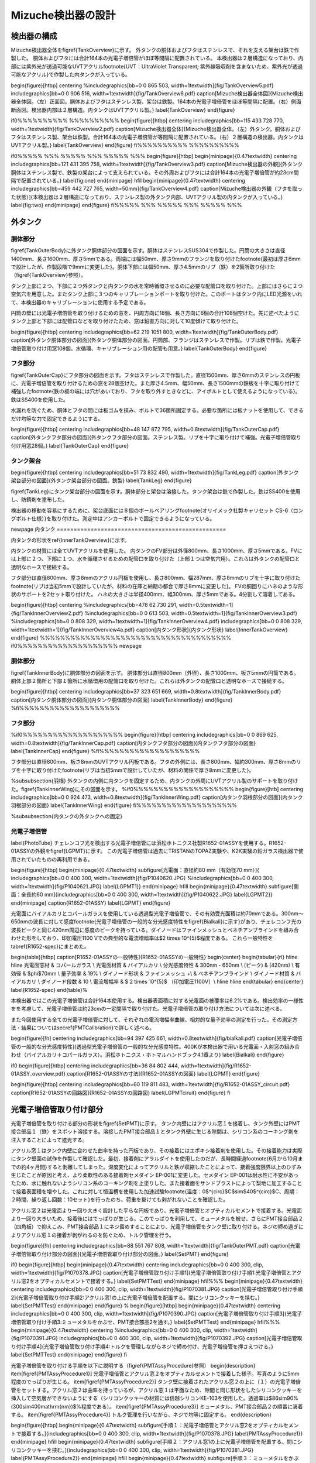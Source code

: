 ==================================================
Mizuche検出器の設計
==================================================

検出器の構成
==================================================

Mizuche検出器全体を\figref{TankOverview}に示す。
外タンクの胴体およびフタはステンレスで、それを支える架台は鉄で作製した。
胴体およびフタには合計164本の光電子増倍管がほぼ等間隔に配置されている。
本検出器は２層構造になっており、内部には紫外光が透過可能なUVTアクリル\footnote{UVT：UltraViolet Transparent; 紫外線吸収剤を含まないため、紫外光が透過可能なアクリル}で作製した内タンクが入っている。


\begin{figure}[htbp]
\centering
%\includegraphics[bb=0 0 865 503, width=1\textwidth]{fig/TankOverview5.pdf}
\includegraphics[bb=0 0 906 516, width=1\textwidth]{fig/TankOverview6.pdf}
\caption[Mizuche検出器全体図]{Mizuche検出器全体図。（左）正面図。胴体およびフタはステンレス製、架台は鉄製。164本の光電子増倍管をほぼ等間隔に配置。（右）側面断面図。検出器内部は２層構造。内タンクはUVTアクリル製。}
\label{TankOverview}
\end{figure}

\if0%%%%%%%%%% %%%%%%%%%%
\begin{figure}[htbp]
\centering
\includegraphics[bb=115 433 728 770, width=1\textwidth]{fig/TankOverview2.pdf}
\caption[Mizuche検出器全体]{Mizuche検出器全体。（左）外タンク。胴体およびフタはステンレス製、架台は鉄製。合計164本の光電子増倍管が等間隔に配置されている。（右）２層構造の検出器。内タンクはUVTアクリル製。}
\label{TankOverview}
\end{figure}
\fi%%%%%%%%%% %%%%%%%%%%


\if0%%%%% %%% %%%%% %%% %%%%% %%%
\begin{figure}[htbp]
\begin{minipage}{0.47\textwidth}
\centering
\includegraphics[bb=121 431 395 758, width=1\textwidth]{fig/TankOverview3.pdf}
\caption[Mizuche検出器の外観]{外タンク胴体はステンレス製で、鉄製の架台によって支えられている。その外周およびフタには合計164本の光電子増倍管が約23cm間隔で配置されている。}
\label{fig:one}
\end{minipage}
\hfil
\begin{minipage}{0.47\textwidth}
\centering
\includegraphics[bb=459 442 727 765, width=50mm]{fig/TankOverview4.pdf}
\caption[Mizuche検出器の外観（フタを取った状態）]{本検出器は２層構造になっており、ステンレス製の外タンク内部、UVTアクリル製の内タンクが入っている。}
\label{fig:two}
\end{minipage}
\end{figure}
\fi%%%%% %%% %%%%% %%% %%%%% %%%

外タンク
==================================================



胴体部分
--------------------------------------------------

\figref{TankOuterBody}に外タンク胴体部分の図面を示す。胴体はステンレスSUS304で作製した。円筒の大きさは直径1400mm、長さ1600mm、厚さ5mmである。両端には幅50mm、厚さ9mmのフランジを取り付けた\footnote{最初は厚さ6mmで設計したが、作製段階で9mmに変更した}。胴体下部には幅50mm、厚さ4.5mmのリブ（鉄）を2箇所取り付けた（\figref{TankOverview}参照）。

タンク上部に２つ、下部に２つ外タンクと内タンクの水を常時循環させるのに必要な配管口を取り付けた。上部にはさらに２つ空気穴を用意した。またタンク上部に３つのキャリブレーションポートを取り付けた。このポートはタンク内にLED光源をいれて、本検出器のキャリブレーションに使用する予定である。

円筒の壁には光電子増倍管を取り付けるための窓を、円周方向に18個、長さ方向に6個の合計108個空けた。先に述べたようにタンク上部と下部には配管口などを取り付けたため、窓は鉛直方向に対して10度傾けて取り付けた。



\begin{figure}[htbp]
\centering
\includegraphics[bb=62 219 1051 800, width=1\textwidth]{fig/TankOuterBody.pdf}
\caption[外タンク胴体部分の図面]{外タンク胴体部分の図面。円筒部、フランジはステンレスで作製。リブは鉄で作製。光電子増倍管取り付け用窓108個。水循環、キャリブレーション用の配管も用意。}
\label{TankOuterBody}
\end{figure}

フタ部分
--------------------------------------------------

\figref{TankOuterCap}にフタ部分の図面を示す。フタはステンレスで作製した。直径1500mm、厚さ6mmのステンレスの円板に、光電子増倍管を取り付けるための窓を28個空けた。また厚さ4.5mm、幅50mm、長さ1500mmの鉄板を十字に取り付けて補強した\footnote{鉄の板の端には穴があいており、フタを取り外すときなどに、アイボルトとして使えるようになっている}。鉄はSS400を使用した。

水漏れを防ぐため、胴体とフタの間には板ゴムを挟み、ボルトで36箇所固定する。必要な箇所には板ナットを使用して、できるだけ均等な力で固定できるようにする。

\begin{figure}[htbp]
\centering
\includegraphics[bb=48 147 872 795, width=0.8\textwidth]{fig/TankOuterCap.pdf}
\caption[外タンクフタ部分の図面]{外タンクフタ部分の図面。ステンレス製。リブを十字に取り付けて補強。光電子増倍管取り付け用窓28個。}
\label{TankOuterCap}
\end{figure}

タンク架台
--------------------------------------------------

\begin{figure}[htbp]
\centering
\includegraphics[bb=51 73 832 490, width=1\textwidth]{fig/TankLeg.pdf}
\caption[外タンク架台部分の図面]{外タンク架台部分の図面。鉄製}
\label{TankLeg}
\end{figure}

\figref{TankLeg}にタンク架台部分の図面を示す。胴体部分と架台は溶接した。タンク架台は鉄で作製した。鉄はSS400を使用し、防錆剤を塗布した。

検出器の移動を容易にするために、架台底面には８個のボールベアリング\footnote{オリイメック社製キャリセット CS-6（ロングボルト仕様）}を取り付けた。測定中はアンカーボルトで固定できるようになっている。


\newpage
内タンク
==================================================

内タンクの形状を\ref{InnerTankOverview}に示す。

内タンクの材質には全てUVTアクリルを使用した。
内タンクのFV部分は外径800mm、長さ1000mm、厚さ5mmである。FVには上部に２つ、下部に１つ、水を循環させるための配管口を取り付けた（上部１つは空気穴用）。これらは外タンクの配管口と透明なホースで接続する。

フタ部分は直径800mm、厚さ8mmのアクリル円板を使用し、長さ800mm、幅287mm、厚さ8mmのリブを十字に取り付けた\footnote{リブは当初5mmで設計していたが、材料の在庫と納期の都合で厚さ8mmに変更した}。
FVの胴回りにハネのような形状のサポートを2セット取り付けた。
ハネの大きさは半径400mm、幅300mm、厚さ5mmである。4分割して溶着してある。

\begin{figure}[htbp]
\centering
%\includegraphics[bb=478 62 730 291, width=0.5\textwidth=1]{fig/TankInnerOverview2.pdf}
%\includegraphics[bb=0 0 613 503, width=0.5\textwidth=1]{fig/TankInnerOverview3.pdf}
%\includegraphics[bb=0 0 808 329, width=1\textwidth=1]{fig/TankInnerOverview4.pdf}
\includegraphics[bb=0 0 808 329, width=1\textwidth=1]{fig/TankInnerOverview4a.pdf}
\caption[内タンク形状]{内タンク形状}
\label{InnerTankOverview}
\end{figure}
%%%%%%%%%%%%%%%%%%%%%%%%%%%%%%%%%%%%%%
\if0%%%%%%%%%%%%%%%%%%%%
\newpage

胴体部分
--------------------------------------------------

\figref{TankInnerBody}に胴体部分の図面を示す。
胴体部分は直径800mm（外径）、長さ1000mm、板さ5mmの円筒である。胴体上部２箇所と下部１箇所に水循環用の配管口を取り付けた。これらは外タンクの配管口と透明なホースで接続する。


\begin{figure}[htbp]
\centering
\includegraphics[bb=37 323 651 669, width=0.8\textwidth]{fig/TankInnerBody.pdf}
\caption[内タンク胴体部分の図面]{内タンク胴体部分の図面}
\label{TankInnerBody}
\end{figure}
%\fi%%%%%%%%%%%%%%%%%%%%


フタ部分
--------------------------------------------------

%\if0%%%%%%%%%%%%%%%%%%%%
\begin{figure}[htbp]
\centering
\includegraphics[bb=0 0 869 625, width=0.8\textwidth]{fig/TankInnerCap.pdf}
\caption[内タンクフタ部分の図面]{内タンクフタ部分の図面}
\label{TankInnerCap}
\end{figure}
%\fi%%%%%%%%%%%%%%%%%%%%

フタ部分は直径800mm、板さ8mmのUVTアクリル円板である。フタの外側には、長さ800mm、幅約300mm、厚さ8mmのリブを十字に取り付けた\footnote{リブは当初5mmで設計していたが、材料の関係で厚さ8mmに変更した}。

%\subsubsection{羽根}
外タンクの内側に内タンクを固定するため、内タンクの外周にUVTアクリル製のサポートを取り付けた。\figref{TankInnerWing}にその図面を示す。
%\if0%%%%%%%%%%%%%%%%%%%%
\begin{figure}[htb]
\centering
\includegraphics[bb=0 0 924 473, width=0.8\textwidth]{fig/TankInnerWing.pdf}
\caption[内タンク羽根部分の図面]{内タンク羽根部分の図面}
\label{TankInnerWing}
\end{figure}
\fi%%%%%%%%%%%%%%%%%%%%

%\subsubsection{内タンクの外タンクへの固定}


光電子増倍管
--------------------------------------------------

\label{PhotoTube}
チェレンコフ光を検出する光電子増倍管には浜松ホトニクス社製R1652-01ASSYを使用する。R1652-01ASSYの外観を\figref{LGPMT}に示す。
この光電子増倍管は過去にTRISTANのTOPAZ実験や、K2K実験の鉛ガラス検出器で使用されていたものの再利用である。

\begin{figure}[htbp]
\begin{minipage}{0.47\textwidth}
\subfigure[光電面：直径約80 mm（有効径70 mm）]{
\includegraphics[bb=0 0 400 300, width=1\textwidth]{fig/P1040620.JPG}
%\includegraphics[bb=0 0 400 300, width=1\textwidth]{fig/P1040621.JPG}
\label{LGPMT1}}
\end{minipage}
\hfill
\begin{minipage}{0.47\textwidth}
\subfigure[側面：全長約60 mm]{\includegraphics[bb=0 0 400 300, width=1\textwidth]{fig/P1040622.JPG}
\label{LGPMT2}}
\end{minipage}
\caption{R1652-01ASSY}
\label{LGPMT}
\end{figure}

光電面にバイアルカリとコパールガラスを使用している透過型光電子増倍管で、その有効受光面積は約70mmである。300nm〜650nmの波長に対して感度\footnote{光電子増倍管の一般的な分光感度特性を\figref{Bialkali}に示す}があり、チェレコンフ光の波長ピークと同じ420nm周辺に感度のピークを持っている。ダイノードはファインメッシュとベネチアンブラインドを組み合わせた形をしており、印加電圧1100 Vでの典型的な電流増幅率は$2 \times 10^{5}$程度である。
これら一般特性を\tabref{R1652-spec}にまとめた。

\begin{table}[htbp]
\caption[R1652-01ASSYの一般特性]{R1652-01ASSYの一般特性}
\begin{center}
\begin{tabular}{rl}
\hline \hline
光電面窓材 & コパールガラス \\
光電面材質 & バイアルカリ \\
分光感度特性 & 300nm - 650nm \\
(ピーク) & (420nm) \\
有効径 & $\phi$70mm \\
量子効率 & 19\% \\
ダイノード形状 & ファインメッシュ +\\
& ベネチアンブラインド \\
ダイノード材質 & バイアルカリ \\
ダイノード段数 & 10 \\
電流増幅率 & $ 2 \times 10^{5}$ （印加電圧1100V）\\
\hline \hline
\end{tabular}
\end{center}
\label{R1652-spec}
\end{table}%

本検出器ではこの光電子増倍管は合計164本使用する。検出器表面積に対する光電面の被覆率は6.2\%である。検出効率の一様性をを考慮して、光電子増倍管は約23cmの一定間隔で取り付けた。光電子増倍管の取り付け方法については次に述べる。

また今回使用する全ての光電子増倍管に対して、それぞれの電流増幅率曲線、相対的な量子効率の測定を行った。その測定方法・結果については\secref{PMTCalibration}で詳しく述べる。

\begin{figure}[!h]
\centering
\includegraphics[bb=94 397 425 661, width=0.8\textwidth]{fig/bialkali.pdf}
\caption[光電子増倍管の一般的な分光感度特性]{透過型光電子増倍管の一般的な分光感度特性。400Kが本検出器で用いる光電面・入射窓の組み合わせ（バイアルカリ＋コパールガラス）。浜松ホトニクス・ホトマルハンドブック4.1章より}
\label{Bialkali}
\end{figure}


\if0
\begin{figure}[htbp]
\centering
\includegraphics[bb=36 84 802 444, width=1\textwidth]{fig/R1652-01ASSY_overview.pdf}
\caption[R1652-01ASSYの寸法]{R1652-01ASSYの図面}
\label{LGPMT}
\end{figure}

\begin{figure}[htbp]
\centering
\includegraphics[bb=60 119 811 483, width=1\textwidth]{fig/R1652-01ASSY_circuit.pdf}
\caption[R1652-01ASSYの回路図]{R1652-01ASSYの回路図}
\label{LGPMTciruit}
\end{figure}
\fi


光電子増倍管取り付け部分
==================================================

光電子増倍管を取り付ける部分の形状を\figref{SetPMT}に示す。
タンク内壁にはアクリル窓１を接着し、タンク外壁にはPMT接合部品１（鉄）をスポット溶接する。溶接したPMT接合部品１とタンク外壁に生じる隙間は、シリコン系のコーキング剤を注入することによって遮光する。

アクリル窓１はタンク内壁に合わせた曲率を持った円板であり、その接着にはエポキシ接着剤を使用した。その接着能力は実際にタンク壁面の試作を作製して確認した。最初、接着剤にアラルダイトを使用したのだが、長時間経過\footnote{6月から10月までの約4ヶ月間}すると剥離してしまった。温度変化によってアクリルと鉄が収縮したことによって、接着強度限界以上のひずみ生じたことが原因と考え、より柔軟性のある接着剤セメダイン EP-001に変更した。セメダイン EP-001は耐水性に不安があったため、水に触れないようシリコン系のコーキング剤を上塗りした。また接着面をサンドブラストによって梨地に加工することで接着表面積を増やした。これに対して恒温槽を使用した加速試験\footnote{温度：0$^{\circ}$C$\sim$40$^{\circ}$C、周期：２時間、繰り返し回数：10セット}を行ったのち、荷重を掛けても剥がれないことを確認した。

アクリル窓２は光電面より一回り大きく設計した平らな円板であり、光電子増倍管とオプティカルセメントで接着する。光電面より一回り大きいため、接着後にはでっぱりが生じる。このでっぱりを利用して、ミューメタルを被せ、さらにPMT接合部品２（四角板）で抑えこみ、PMT接合部品１にネジ留めすることにより、光電子増倍管をタンク壁に取り付ける。ネジの締め過ぎによりアクリル窓１の接着が剥がれるのを防ぐため、トルク管理を行う。



\begin{figure}[!h]
\centering
\includegraphics[bb=88 551 767 808, width=1\textwidth]{fig/TankOuterPMT.pdf}
\caption[光電子増倍管取り付け部分の図面]{光電子増倍管取り付け部分の図面。}
\label{SetPMT}
\end{figure}

\if0
\begin{figure}[htbp]
\begin{minipage}{0.47\textwidth}
\centering
\includegraphics[bb=0 0 400 300, clip, width=1\textwidth]{fig/P1070378.JPG}
\caption[光電子増倍管取り付け手順1]{光電子増倍管取り付け手順1:光電子増倍管とアクリル窓2をオプティカルセメントで接着する。}
\label{SetPMTTest}
\end{minipage}
\hfil%%%
\begin{minipage}{0.47\textwidth}
\centering
\includegraphics[bb=0 0 400 300, clip, width=1\textwidth]{fig/P1070381.JPG}
\caption[光電子増倍管取り付け手順2]{光電子増倍管取り付け手順2:アクリル窓1の上に光電子増倍管を配置する。間にシリコンクッキーを挟む。}
\label{SetPMTTest}
\end{minipage}
\end{figure}
%
\begin{figure}[htbp]
\begin{minipage}{0.47\textwidth}
\centering
\includegraphics[bb=0 0 400 300, clip, width=1\textwidth]{fig/P1070390.JPG}
\caption[光電子増倍管取り付け手順3]{光電子増倍管取り付け手順3:ミューメタルをかぶせ、PMT接合部品2を通す。}
\label{SetPMTTest}
\end{minipage}
\hfil%%%
\begin{minipage}{0.47\textwidth}
\centering
%\includegraphics[bb=0 0 400 300, clip, width=1\textwidth]{fig/P1070391.JPG}
\includegraphics[bb=0 0 400 300, clip, width=1\textwidth]{fig/P1070392.JPG}
\caption[光電子増倍管取り付け手順4]{光電子増倍管取り付け手順4:トルクを管理しながらネジで締め付け、光電子増倍管を押さえつける。}
\label{SetPMTTest}
\end{minipage}
\end{figure}
\fi

光電子増倍管を取り付ける手順を以下に説明する（\figref{PMTAssyProcedure}参照）
\begin{description}
\item[\figref{PMTAssyProcedure1}] 光電子増倍管とアクリル窓２をオプティカルセメントで接着した様子。写真のように5mm程度のでっぱりが生じる。
\item[\figref{PMTAssyProcedure2}] タンク壁に接着されたアクリル窓２の上に（１）の光電子増倍管をセットする。アクリル窓２は曲率を持っているが、アクリル窓１は平面なため、隙間と同じ形状をしたシリコンクッキーを挿入して空気層ができないようにする（シリコンクッキーの材質には信越シリコンKE-103を使用した。透過率は$86\sim90\ \%\ (300\sim400\ \mathrm{nm})$\%程度である）。
\item[\figref{PMTAssyProcedure3}] ミューメタル、PMT接合部品２の順番に装着する。
\item[\figref{PMTAssyProcedure4}] トルク管理を行いながら、ネジで均等に固定する。
\end{description}

\begin{figure}[htbp]
\begin{minipage}{0.47\textwidth}
\subfigure[手順１：光電子増倍管とアクリル窓2をオプティカルセメントで接着する。]{\includegraphics[bb=0 0 400 300, clip, width=1\textwidth]{fig/P1070378.JPG}
\label{PMTAssyProcedure1}}
\end{minipage}
\hfill
\begin{minipage}{0.47\textwidth}
\subfigure[手順２：アクリル窓1の上に光電子増倍管を配置する。間にシリコンクッキーを挟む。]{\includegraphics[bb=0 0 400 300, clip, width=1\textwidth]{fig/P1070381.JPG}
\label{PMTAssyProcedure2}}
\end{minipage}
\hfill
\begin{minipage}{0.47\textwidth}
\subfigure[手順３：ミューメタルをかぶせ、PMT接合部品2を通す。]{\includegraphics[bb=0 0 400 300, clip, width=1\textwidth]{fig/P1070390.JPG}
\label{PMTAssyProcedure3}}
\end{minipage}
\hfill
\begin{minipage}{0.47\textwidth}
\subfigure[手順４：トルクを管理しながらネジで締め付け、光電子増倍管を押さえつける。]{\includegraphics[bb=0 0 400 300, clip, width=1\textwidth]{fig/P1070392.JPG}
\label{PMTAssyProcedure4}}
\end{minipage}
\caption{光電子増倍管取り付け手順}
\label{PMTAssyProcedure}
\end{figure}


水循環系
==================================================

\begin{figure}[htbp]
\centering
\includegraphics[bb=56 212 1132 744, width=1\textwidth]{fig/TankWater.pdf}
\caption[水循環系統図]{水循環系統図。}
\label{WaterCirculation}
\end{figure}

検出器の水を循環させるための配管系統図を\figref{WaterCirculation}に示す。

地上にある蛇口を使用して、水道水を３台のバッファータンクに貯水した。バッファータンクに貯水された水はポンプを用いて循環させる。ポンプから吐出された水はイオン交換樹脂によって濾過され、純水となり検出器に運ばれる。検出器の外タンクと内タンクはそれぞれ独立に循環できるようになっている。検出器内を通った純水は再び同じ系統に戻り、1台目のバッファータンクへと戻ってくる。

循環させる途中で冷凍機を通すことにより、水温は一定に保たれている。また、ポンプ吐出直後とイオン交換樹脂後には圧力計を設置し、イオン交換樹脂に圧力がかかりすぎないように監視できるようになっている。特にポンプ吐出直後は接点付き圧力計を使用し、圧力が設定値を超えた場合はポンプを停止するようフィードバックをかけるようにする。


\figref{IonFilter}にイオン交換樹脂周辺の様子を示す。
イオン交換樹脂本体にはオルガノ製純水器G-10Cを使用する。水中の微粒子を濾しとるフィルターを前後に取り付け、前フィルターにはFAC-2、後フィルターにはミクロポアーEUタイプを使用する。水の純度は電気伝導率計によってモニターしており、電気伝導度が1$\mu$S以上になるとのアラームが鳴るようになっている。

\figref{BufferTank}にバッファータンク周辺の様子を示す。
容積1000Lを３台、合計3000Lのバッファータンクを使用する。３つのバッファータンクは隣り合ったものどうしお互いにタンク上部と下部でホースにより接続されている。検出器に最も近い1つを水の常時循環用に使用し、残り2つは検出器から水を抜く際や水が漏れた場合の緊急時に水を逃がすために使用する予定である。

\if0
\begin{table}[htdp]
\caption[水循環系で使用した装置一覧]{水循環系で使用した装置一覧}
\begin{center}
\begin{tabular}{cc}
\hline \hline
ポンプ１ & イワキマグネットポンプ MDR-R15T100\\
接点付圧力計 & \\
前フィルター & オルガノ FAC-2\\
イオン交換樹脂 & オルガノ G-10C\\
電気伝導率計 & RG-12\\
後フィルター & オルガノ ミクロポアーEUタイプ\\
圧力計 & \\
検出器 & \\
ポンプ２ & 寺田ポンプ HP-50\\
冷凍機 & \\
バッファータンク & \\
\hline \hline
\end{tabular}
\end{center}
\label{WaterEquip}
\end{table}%
\fi


\begin{figure}[htbp]
\begin{minipage}{0.47\textwidth}
\centering
\includegraphics[bb=0 0 400 300, clip, width=1\textwidth]{fig/P1100090.JPG}
\caption[イオン交換樹脂]{イオン交換樹脂全体。イオン交換樹脂にはオルガノ製純水器G-10C、前フィルターにはFAC-2、後フィルターにはミクロポアーEUタイプを使用する。電気伝導率計を使用して純化を監視しており、電気伝導度が1$\mu$S以上になるとのアラームが鳴る。水は図の右から左へと流れる。}
\label{IonFilter}
\end{minipage}
%\end{figure}
\hfil
%\begin{figure}[htbp]
\begin{minipage}{0.47\textwidth}
\centering
\includegraphics[bb=0 0 400 300, clip, width=1\textwidth]{fig/P1100093.JPG}
\caption[バッファータンク]{合計3000Lのバッファータンク。３つのバッファータンクは互いにタンク上部と下部でホースにより接続されている。検出器に最も近い1つを水の常時循環用に使用し、残り2つは検出器から水を抜く際や水が漏れた場合の緊急時に水を逃がす用途で用いる予定である。}
\label{BufferTank}
\end{minipage}
\end{figure}


\if0
%\if0 %%%%%%%%%% %%%%%%%%%%
\begin{figure}[htbp]
\begin{minipage}{0.47\textwidth}
\begin{center}
\includegraphics[bb=0 0 400 300, clip, width=1\textwidth]{fig/P1100099.JPG}
\caption[イオン交換樹脂：前フィルター]{オルガノ製マエデトリーノ}
\label{SetPMTTest}
\end{center}
\end{minipage}
%\end{figure}
\hfill
%\begin{figure}[htbp]
\begin{minipage}{0.47\textwidth}
\begin{center}
\includegraphics[bb=0 0 400 300, clip, width=1\textwidth]{fig/P1100100.JPG}
\caption[イオン交換樹脂：後フィルター]{オルガノ製アトデトルーノ}
\label{SetPMTTest}
\end{center}
\end{minipage}
\end{figure}

%\hfill
\begin{figure}[htbp]
%\begin{minipage}{0.3\textwidth}
%\begin{left}
\includegraphics[bb=0 0 400 300, clip, width=0.47\textwidth]{fig/P1100101.JPG}
\caption[電気伝導計]{電気伝導計。電気伝導度が1$\mu$S以上になるとアラームが鳴る。}
\label{SetPMTTest}
%\end{left}
%\end{minipage}
\end{figure}
%\fi %%%%%%%%%% %%%%%%%%%%
\fi

\if0
\subsubsection{バッファータンク}
容積1000Lのタンクを３つ、合計3000L分用意する。これら3つのバッファータンクはお互いタンク上部と下部でホースにより接続されている。この中で検出器に最も近い1つを水の常時循環用に使用する。残り2つは検出器から水を抜く際や水が漏れた場合の緊急時に水を逃がす用途で用いる予定である。
\fi




\if0
\hfill
%\begin{figure}[htbp]
\begin{minipage}{0.47\textwidth}
\begin{center}
\includegraphics[bb=0 0 400 300, clip, width=1\textwidth]{fig/P1100097.JPG}
\caption[バッファータンク]{バッファータンク}
\label{SetPMTTest}
\end{center}
\end{minipage}
\end{figure}
\fi


\newpage
%%%%%%%%%% %%%%%%%%%% %%%%%%%%%% %%%%%%%%%% %%%%%%%%%% %%%%%%%%%%
強度解析
==================================================

目的
--------------------------------------------------

本検出器はその内部に最大約2.5トンの水を使用するため、耐水圧仕様の構造にしなければならない。そこで強度解析ツールによる強度解析シミュレーションを行い、その結果を元に構造の詳細を決定していった。

強度解析ツールにはにはANSYS Inc.の有限要素法マルチフィジックス解析ツールANSYSを使用した。

有限要素法
--------------------------------------------------


有限要素法とは数値解析手法の１つであり、解析的に解くことが難しい微分方程式の近似解を数値的に得る方法の１つである。
複雑な形状・性質を持つ物体を、単純な形状・性質の要素に分割し、その１つ１つの要素に対して、境界条件などを考慮した連立方程式を立て、そのれら全てが成立する解を求めることによって、全体の挙動を予測することができる。


ANSYSを使った実際に手順は以下の通りである。

\begin{enumerate}
\item モデルを作成
\item 材料特性の設定
\item 荷重・拘束の定義
\item メッシュ分割
\item 強度計算
\item 結果を記録
\item 結果を参考にモデルを修正
\item （1.に戻って繰り返す）
\end{enumerate}

材料特性
==================================================

検出器の材料には主に鉄、ステンレス、アクリルを用いた。それぞれの材料特性は\tabref{MaterialProperty}のとおりである。下記パラメータ（特に密度、ヤング率、ポアソン比）を与えることにより、ANSYS空間に作成したモデルの材料を定義した。

\begin{table}[htbp]
\caption[鉄、ステンレス、アクリルの材料特性]{鉄、ステンレス、アクリルの材料特性}
\begin{center}
\begin{tabular}{cccccc}
\hline \hline
材料名 & JIS記号 & 密度 & ヤング率 & ずれ弾性率 & ポアソン比\\
& & $D$ [kg/m$^{3}$] & $E$ [GPa] & $G$ [GPa] & $\sigma$\\
\hline
鉄 & SS400 & $7.9 \times 10^{3}$& 206 & 79 & 0.3038\\
ステンレス & SUS304 & $8.0 \times 10^{3}$ & 197 & 74 & 0.3311\\
アクリル & & $1.19 \times 10^{3}$ & 3.2 & & 0.38\\
\hline \hline
\end{tabular}
\end{center}
\label{MaterialProperty}
\end{table}%

ここで、ポアソン比$\sigma$はヤング率Eとずれ弾性率Gから次式を使って求めた。
\begin{equation}
E = 2G(\sigma+1)
\label{PoissonRatio}
\end{equation}

\subsubsection{引張強度と安全強度}
材料に力を加わるとひずみが生じる。ひずみが小さいとき、ひずみと応力は比例する（弾性）。ひずみが大きくなると、ひずみと応力の関係は比例しなくなり、応力を取り除いてもひずみが残る場合がある（降伏）。さらにひずみが大きくなると材料は破断する。破断する前に材料に表れる最大の引張応力を引張強度と呼ぶ。

本解析では、引張強度に対して安全係数3を設定して強度解析を行った。\tabref{SafeStress}に鉄とステンレスのそれぞれの引張強度と、設定した安全強度をまとめた。



\begin{table}[htbp]
\caption[引張強度と安全強度]{引張強度と安全強度}
\begin{center}
\begin{tabular}{ccc}
\hline \hline
& 引張強度 & 安全強度\\
& [MPa] & [MPa] \\
\hline
鉄 & 400 & 130\\
ステンレス & 520 & 170\\
アクリル & 65-76 & 21-25\\
\hline \hline
\end{tabular}
\end{center}
\label{SafeStress}
\end{table}%


外タンク
==================================================

FV水ありの状態の時、外タンクには自重の他に、水の質量約2.5トンの負荷がかかる。本解析では、主にその2つの荷重を考慮して、それらに耐えうる構造となるよう強度計算を行い構造を決定した。

\subsubsection{二次元円筒モデル}

\begin{figure}[htbp]
\centering
\includegraphics[bb=0 0 1077 810, width=0.7\textwidth]{fig/2D_tank_v01j000.pdf}
\caption[２次元円筒モデル]{２次元円筒モデル。ANSYS空間内で仮想的な奥行き無限の２次元の円筒を作成。モデルの内壁には0$\sim$13720 Pa の圧力がかかっている。図中の矢印の色・大きさ・方向はそれぞれの部分でかかっている圧力を表す。}
\label{Ansys2D}
\end{figure}

簡単のために、まず奥行き無限の二次元円筒モデルを作成し、強度解析を行った。材料に鉄を定義し、荷重に水圧を定義し、必要な厚みを見積もった。

\if0
\begin{eqnarray}
P & = & \rho g h\\
& = & 1000 \mathrm{kg/m^{3}} \times 9.8 \mathrm{m/s^{2}} \times 1.4 \mathrm{m}\\
& = & 10^{3} \times 1.372 \times 10^{1}\ \mathrm{\frac{kg}{m^{3}} \cdot \frac{m}{s^{2}} \cdot \frac{m}{}}\\
& = & 1.372 \times 10^{4} \ \mathrm{\frac{kg\cdot m}{s^{2}} \cdot \frac{m}{m^{3}}}\\
& = & 1.372 \times 10^{4} \ \mathrm{N/m^{2}}\\
& = & 1.372 \times 10^{4} \ \mathrm{Pa}
\end{eqnarray}
\fi




水圧が一番大きくなるのはタンク最下部で、水の密度$\rho$=1000 $\mathrm{kg/m^{3}}$ 、最下部の水深1.4mより、水圧$P$=13720 $\mathrm{Pa}$がかかる。また水圧が一番小さいのはタンク最上部で0 Paである。
２次元モデルの内壁にはかかる圧力に勾配をもたせ、この範囲（0〜13720 Pa）で勾配を持っ圧力がかかるように定義した。\figref{Ansys2D}にその様子を示す。

この設定で円筒の厚みを5$\sim$10 mmに変化させたときの、それぞれの相当応力の最大値を\tabref{Ansys2DResult}にまとめた。この表から鉄の円筒だけで約2.5トンの水に耐えるには、円筒の厚みが10mm以上必要になることが分かる。

\begin{table}[htbp]
\caption[円筒の厚さの違いによる相当応力の大きさの比較]{円筒の厚さの違いによる相当応力の大きさの比較}
\begin{center}
\begin{tabular}{clcccccc}
\hline \hline
円筒の厚み & [mm] & 5 & 6 & 7 & 8 & 9 & 10 \\
\hline
相当応力 & [MPa] & 488 & 330 & 248 & 185 & 146 & 118\\
\hline \hline
\end{tabular}
\end{center}
\label{Ansys2DResult}
\end{table}%

%\tabref{Ansys2DResult}に２次元モデルの厚みを変化させたときの応力の変化をまとめた。材料に鉄を使用すると、10mm以上の厚みが必要になる。これでは検出器の重量が無駄に大きくなり、地下への移動を伴う設置が困難になると判断したので、タンクの縁にフランジを取り付けることにした。

\subsubsection{３次元円筒モデル}
今度は、奥行きを持たせた３次元円筒モデルを作成し、強度解析を行った。２次元円筒モデルと同じように、材料には鉄を定義し、荷重には水圧を定義した。

２次元円筒モデルの結果より、円筒の厚みは10mm以上にすれば良いことが分かったが、検出器が不必要に重たくなるのを避けるため\footnote{本検出器の場合、重量が増えるとアンバランスになる可能性があるため。また材料が増えることにより、必然とコストが増すため。}、円筒にフランジを取り付けることで、円筒が厚みを抑えることができないか検討した。

フランジをつけて強度計算を行った結果を\figref{AnsysCylinder}（左）に示す。局所的には安全強度を越えている部分はあるものの、全体的には厚さ4.5mmでも問題ないことが分かる。
\figref{AnsysCylinder}（右）はフランジの他にフタも取り付けた場合である。この場合も同様の結果が得られた。

\begin{figure}[htbp]
\centering
\includegraphics[bb=0 0 611 391, width=0.8\textwidth]{fig/AnsysCylinder.pdf}
\caption[３次元円筒モデル]{３次元円筒モデル。左：奥行きを持たせた円筒にフランジを取り付けたモデル、右：さらにフタを取り付けたモデル。図下のカラーバーは相当応力の大きさを表す（単位はPa）}
\label{AnsysCylinder}
\end{figure}

\subsubsection{Mizucheモデル}

..
   \if0
   \begin{wrapfigure}{r}{0.5\textwidth}
   \begin{center}
   \includegraphics[bb=0 0 264 500, height=0.5\textwidth]{fig/AnsysModel2.pdf}
   %\includegraphics[bb=0 0 705 504, width=1\textwidth]{fig/AnsysModel3.pdf}
   \caption[``Mizuche''モデル]{``Mizuche''モデル。}
   \label{AnsysModel3}
   \end{center}
   \end{wrapfigure}
   \fi

次に、\figref{AnsysModel3}のような、よりMizuche検出器実機を想定したモデルを作成した。解析時間短縮のため対称化可能な部分はカットし、実機の1/4をモデル化してある。

タンク本体の円筒にはフランジを取り付け、腹部にはリブを取り付けた。円筒は架台の上にのせ、フタも取り付けた。

最初、材料には鉄を定義\footnote{ステンレスは鉄より高価なため、開発当初は鉄に防錆剤（黒）を塗る方針だった}し、厚みは基本的に4.5 mmとした。これはこの厚みの鉄材が既製品として存在していたからである。この厚みの既製品がない場合は、それに近いものを使用した。以下ではこのMizucheモデルに修正を加えながら、強度解析を繰り返し行った。

\if0 %%%%%%%%%% %%%%%%%%%%
\begin{figure}[htbp]
\begin{minipage}{0.47\textwidth}
\begin{center}
\includegraphics[bb=0 0 234 500, height=7cm]{fig/AnsysModel.pdf}
\caption[強度解析モデルのスケッチ]{強度解析モデルのスケッチ}
\label{AnsysModel}
\end{center}
\end{minipage}
\begin{minipage}{0.47\textwidth}
\begin{center}
\includegraphics[bb=0 0 264 500, height=7cm]{fig/AnsysModel2.pdf}
\caption[強度解析モデル]{解析用モデル。実際にANSYS空間内に作成したモデル。フタも付け、光電子増倍管を取り付ける窓用の穴も空けた。}
\label{AnsysModel2}
\end{center}
\end{minipage}
\end{figure}
\fi %%%%%%%%%% %%%%%%%%%%

%\if0
\begin{figure}[htbp]
\begin{center}
\includegraphics[bb=0 0 264 500, height=0.5\textwidth]{fig/AnsysModel2.pdf}
%\includegraphics[bb=0 0 705 504, width=1\textwidth]{fig/AnsysModel3.pdf}
\caption[Mizucheモデル]{Mizucheモデル}
\label{AnsysModel3}
\end{center}
\end{figure}
%\fi

\subsubsection{拘束条件と荷重定義}


本モデルに定義した拘束条件の箇所と荷重を\figref{AnsysDef}にまとめた。
1/4モデルにしたことで、YZ断面、XY断面にはそれぞれ対称拘束条件を定義\footnote{「対称（sys）」というANSYSコマンドがある}した。また、脚先のXZ平面は全軸固定の拘束条件を定義した。

モデル内壁の面に対して水圧を定義し、また重力加速度を下向きに与えることで自重を定義した。

\begin{figure}[h]
\centering
\includegraphics[bb=0 0 906 578, width=0.8\textwidth]{fig/AnsysDef.pdf}
%\includegraphics[bb=0 0 705 504, width=1\textwidth]{fig/AnsysModel3.pdf}
\caption[拘束条件と荷重定義]{モデルに与えた拘束条件と定義した荷重のまとめ。YZ断面、XY断面にはそれぞれ対称拘束条件を、脚先のXZ平面は全軸固定の拘束条件を定義した。荷重としてタンク自重とタンク内壁面に水圧を定義した。}
\label{AnsysDef}
\end{figure}


%\subsubsection{フランジの大きさの検討}
%\subsubsection{リブ位置の検討}


\subsubsection{光電子増倍管取り付け用窓の配置}
光電子増倍管を取り付けるための窓を空けたときの相当応力を計算した（\figref{AnsysPMTwindow}）。約230 mmの等間隔になるよう全部で40箇所の窓を配置した。窓周辺のひずみを確認したところ、全ての部分で70 MPa以下（図の緑マーカー）であった。これは設定した安全強度の範囲内である。また、円筒部（\figref{AnsysPMTwindow}右）を見ると、円型の窓を空けることによるひずみはそれほど生じないことが分かる。

\begin{figure}[htbp]
\centering
\includegraphics[bb=0 0 601 561, width=0.5\textwidth]{fig/AnsysPMTwindow.pdf}
\caption[光電子増倍管取り付け用窓を空けたときの相当応力]{光電子増倍管取り付け用窓を空けたときの相当応力}
\label{AnsysPMTwindow}
\end{figure}


\subsubsection{脚を取り付ける水平・垂直位置の検討}
これまでのMizucheモデルの強度解析より、脚の付け根で相当応力が最大となることが分かってきた。そこで、検出器を支える架台の脚を取り付ける位置を変えて相当応力を計算した。

水平位置はフタからの距離を基準に、350 mm、300 mm、250 mm（\figref{AnsysLeg1}）と550 mm、300 mm（\figref{AnsysLeg2}）で解析を行った。\figref{AnsysLeg1}と\figref{AnsysLeg2}の違いは光電子増倍管取り付け用窓の穴あけを考慮する前と後である。\figref{AnsysLeg1}より、フタに近づけた方が最大相当応力が小さくなることが分かる。しかし、光電子増倍管を取り付けることによる空間的制限のため、最終的には\figref{AnsysLeg2}のように、フタからの距離 300mmに設置することにした。


\begin{figure}[htbp]
\centering
\includegraphics[bb=0 0 927 353, width=1\textwidth]{fig/AnsysLeg.pdf}
\caption[脚を取り付ける場所による相当応力の比較１]{脚を取り付ける場所による相当応力の比較１。フタの位置を基準に脚を取り付ける位置を変化させた。フタに近くなるにつれ、最大相当応力が小さくなることが分かる。}
\label{AnsysLeg1}
\end{figure}

\begin{figure}[htbp]
\begin{minipage}{0.47\textwidth}
\centering
\includegraphics[bb=0 0 534 489, height=0.8\textwidth]{fig/AnsysLeg2.pdf}
\caption[脚を取り付ける場所による相当応力の比較２]{脚を取り付ける場所による相当応力の比較２。光電子増倍管を取り付けることを考慮して、再度脚を取り付ける水平位置の検討を行った。フタからの距離300mmに配置することに決定した。}
\label{AnsysLeg2}
\end{minipage}
%\end{figure}
\hfill
%\begin{figure}[htbp]
\begin{minipage}{0.47\textwidth}
\centering
\includegraphics[bb=0 0 541 457, height=0.8\textwidth]{fig/AnsysLeg3.pdf}
\caption[脚を取り付ける場所による相当応力の比較３]{脚を取り付ける場所による相当応力の比較３。光電子増倍管を取り付けることを考慮して、脚を取り付ける垂直位置の検討を行った。フタ中心からの距離480 mmに配置することに決定した。}
\label{AnsysLeg3}
\end{minipage}
\end{figure}

\if0%%%%%%%%%%%%%%%%%%%%%%%%%%%
\begin{figure}[htbp]
\begin{minipage}{1\textwidth}
\subfigure[脚を取り付ける場所による相当応力の比較１。フタの位置を基準に脚を取り付ける位置を変化させた。フタに近くなるにつれ、最大相当応力が小さくなることが分かる。]{\includegraphics[bb=0 0 927 353, width=1\textwidth]{fig/AnsysLeg.pdf}
\label{AnsysLeg1}}
\end{minipage}
\hfill
\begin{minipage}{0.47\textwidth}
\subfigure[脚を取り付ける場所による相当応力の比較２。光電子増倍管を取り付けることを考慮して、再度脚を取り付ける水平位置の検討を行った。フタからの距離300mmに配置することに決定した。]{\includegraphics[bb=0 0 534 489, height=0.85\textwidth]{fig/AnsysLeg2.pdf}
\label{AnsysLeg2}}
\end{minipage}
\hfill
\begin{minipage}{0.47\textwidth}
\subfigure[脚を取り付ける場所による相当応力の比較３。光電子増倍管を取り付けることを考慮して、脚を取り付ける垂直位置の検討を行った。フタ中心からの距離480mmに配置することに決定した。]{\includegraphics[bb=0 0 541 457, height=0.85\textwidth]{fig/AnsysLeg3.pdf}
\label{AnsysLeg3}}
\end{minipage}
\caption{脚を取り付ける場所による相当応力の比較}
\label{AnsysLeg}
\end{figure}
\fi%%%%%%%%%%%%%%%%%%%

垂直位置はフタ中心を基準に、下向きに250 mmと480 mm（\figref{AnsysLeg3}）に変えて解析した結果を比較した。\figref{AnsysLeg3}からフタ中心から遠ざけるほど最大相当応力が小さくなることが分かる。しかし、外タンク真下付近にすると、検出器全体が不安定になってしまうので、フタ中心から下480 mmに配置することにした。


\subsubsection{フタの厚みの検討}
フタの厚みを変化させて相当応力を比較した。\figref{AnsysCapThick}にフタの厚みが（左）5 mm、（中）6 mm、（右）9 mmのときの相当応力を示す。またそのときの変形量の最大値（DMX）を図下に記した。

フタにかかる相当応力はどの場合も67 MPa以下で安全強度を満たしている。その時の変形量の最大値はそれぞれ、4.2 mm、2.9 mm、1.7 mmで、長さ（750 mm\footnote{フタの半径を基準にした}）に対する変化の割合$\Delta L/L$はそれぞれ5.6\%、3.9\%、0.23\%であった。

\begin{figure}[htbp]
\centering
\includegraphics[bb=0 0 701 402, width=0.8\textwidth]{fig/AnsysCapThick.pdf}
\caption[フタの厚みの違いによる相当応力と変形量の比較]{フタの厚みの違いによる相当応力と変形量の比較。フタの厚みは左から5mm、6mm、9mmである。その時の変形量の最大値（DMX）はそれぞれ、4.2mm、2.9mm、1.7mmであった。相当応力の大きさは図下のカラーバーで表す（単位はPa）。}
\label{AnsysCapThick}
\end{figure}

6 mmと9 mmの場合には、フタにリブを取り付けた場合とそうでない場合の比較も行った。\figref{AnsysCRib2}にその結果を示す。両厚みとも相当応力は安全強度の範囲にあるが、9 mmの場合、$\Delta L/L$はリブあり／なしでそれぞれ0.23\%、 0.37\%と変化は見られないのに対し、6 mmの場合は0.39\%、1.1\%となり、リブを取り付けた方が良いことが分かる。

\figref{AnsysCapThick}と\figref{AnsysCRib2}の結果と、質量の増加分を考慮し、フタの厚みは6 mmにし、リブを取り付けることにした。

\begin{figure}[htbp]
\centering
\includegraphics[bb=0 0 833 368, width=0.8\textwidth]{fig/AnsysCRib2.pdf}
\caption[フタの厚みの違いとリブのある／なしよる相当応力と変形量の比較]{フタの厚みの違いとリブのある／なしによる相当応力と変形量の比較。フタの厚みは左から6mm（赤枠図）、9mm（青枠図）である。枠内の図はそれぞれ、リブあり（左図）、リブなし（右図）である。その時の変形量の最大値をDMXの値にしめす。相当応力は図下のカラーバーで表す（単位はPa）。}
\label{AnsysCRib2}
\end{figure}


\subsubsection{フタのリブの形状の検討}

フタのリブの幅は上から50 mm、100 mmである。その時のフタの最大変形量（\figref{AnsysCRib}右の赤い部分）はそれぞれ4.0 mm（0.53\%）、2.2 mm（0.29\%）であった。変形量の割合はどちらも問題ないと判断したので、リブの幅は50 mmにした。

\begin{figure}[!h]
\centering
\includegraphics[bb=0 0 985 721, width=0.8\textwidth]{fig/AnsysCRib.pdf}
\caption[フタを補強するリブの厚みによる相当応力・変形量の比較]{フタを補強するリブの厚みによる相当応力・変形量の比較。フタのリブの厚みは上から50mm、100mmである。その時のフタの最大変形量はそれぞれ4.0mm、2.2mmであった（図右の赤い部分）。相当応力の色のスケールは前の\figref{AnsysCapThick}と同じである。}
\label{AnsysCRib}
\end{figure}

\newpage
\subsubsection{外タンク構造の決定}
これまでの強度解析から決定した各部位のサイズを\tabref{TableAnsysTankDesign}と\figref{AnsysTankDesign}にまとめた。これらを基に図面を作成し、業者に製作を依頼した。

\begin{table}[!h]
\caption[外タンク詳細設計のまとめ]{外タンク詳細設計のまとめ}
\begin{center}
\begin{tabular}{lccccccc}
\hline \hline
& 直径 & 長さ & 幅 & 厚さ & 個数 & 合計質量 & 材質 \\
& [mm] & [mm] & [mm] & [mm] &  & [kg] &  \\
\hline
タンク本体 & 1400 & 1600 & --- & 5.0 & 1 & 282 &  SUS304\\
+フランジ & 1400 & --- & 50 & 9.0 & 2 & 16.7 & SUS304\\
+リブ & （700）& --- & 50 & 4.5 & 2 & 8.24 &SS400\\
\hline
フタ & 1500 & --- & --- & 6.0 & 2 & 170 & SUS304 \\
+リブ & --- & 1500 & 50 & 4.5 & 4 & 10.7& SS400\\
\hline
脚 & --- & 1000 & 100$\times$100 & 6.0 & 4 & 7.58 & SS400 角パイプ\\
サイドバー & --- & 1600 & 150 & 4.5 & 2 & 8.24 & SS400\\
\hline
総質量 & --- & --- & --- & --- & --- & 511 & ---\\
\hline \hline
\end{tabular}
\end{center}
\label{TableAnsysTankDesign}
\end{table}%

\begin{figure}[!h]
\centering
%\includegraphics[bb=0 0 977 763, clip, width=10cm]{fig/AnsysTankDesign.pdf}
%\includegraphics[bb=0 0 913 752, width=0.8\textwidth]{fig/AnsysTankDesign2.pdf}
\includegraphics[bb=0 0 907 752, width=0.7\textwidth]{fig/AnsysTankDesign3.pdf}
\caption[外タンク詳細設計のまとめ]{外タンク詳細設計のまとめ}
\label{AnsysTankDesign}
\end{figure}

内タンクモデル
--------------------------------------------------

FV水なしの状態のときに、内タンクにかかる水圧は最も大きくなると予想できる。そこで\figref{AnsysFVStress}に示したように、内タンクの外から内へ向かう向きに水圧を定義し、強度解析を行った。

モデルの厚みは、円筒：5 mm、フタ：8 mm、フタに取り付けたリブ：5 mm、ハネ：5 mmである。\figref{AnsysFVUsum}では\figref{AnsysFVStress}の総変形量についての解析結果を示す。変形量が2 mm以上の部分はピンク色で表示される。\figref{AnsysFVUsum}より、フタ部分の変形量（凹む量）が大きいことが分かる。
厚さ5 mmのアクリルの変形量の許容値として2 mmを設定した。


\begin{figure}[htbp]
\begin{minipage}{0.47\textwidth}
\centering
\includegraphics[bb=0 0 500 500, width=1\textwidth]{fig/AnsysFVStress.pdf}
\caption[内タンクモデルに定義した水圧]{内タンクモデルに定義した水圧。FV水なしの状態を想定して強度解析を行った。}
\label{AnsysFVStress}
\end{minipage}
\hfill
\begin{minipage}{0.47\textwidth}
\centering
\includegraphics[bb=0 0 503 506, width=1\textwidth]{fig/AnsysFVUsum.pdf}
\caption[\figref{AnsysFVStress}の解析結果（総変形量）]{\figref{AnsysFVStress}の解析結果（総変形量）。総変形量が2mmを超える部分はピンク色で表示される。}
\label{AnsysFVUsum}
\end{minipage}
\end{figure}

\subsubsection{フタに取り付けるリブの大きさの検討}
フタ部分が最も水圧の影響を受け、凹むことが分かったので、水平方向にリブを増設して補強することにした。
フタに取り付けるリブの大きさを変更して、変形量（特にZ成分）の比較を行った結果を\figref{AnsysFVf}にまとめた。リブの幅を大きくするにつれ、Z方向の変形量が小さくなっているのが分かる。そこでリブの幅は300 mm\footnote{内タンクをインストール時のクリアランスを考慮し、最終的には287 mmに変更した}に決定した。

\begin{figure}[htbp]
\begin{minipage}{0.47\textwidth}
\subfigure[リブ幅10 mm]{\includegraphics[bb=0 0 603 506, width=1\textwidth]{fig/AnsysFVf10mmUz.pdf}
\label{AnsysFVf10mm}}
\end{minipage}
\hfill
\begin{minipage}{0.47\textwidth}
\subfigure[リブ幅50 mm]{\includegraphics[bb=0 0 603 506, width=1\textwidth]{fig/AnsysFVf50mmUz.pdf}
\label{AnsysFVf50mm}}
\end{minipage}
\hfill
\begin{minipage}{0.47\textwidth}
\subfigure[リブ幅100 mm]{\includegraphics[bb=0 0 603 506, width=1\textwidth]{fig/AnsysFVf100mmUz.pdf}
\label{AnsysFVf100mm}}
\end{minipage}
\hfill \begin{minipage}{0.47\textwidth}
\subfigure[リブ幅200 mm]{\includegraphics[bb=0 0 603 506, width=1\textwidth]{fig/AnsysFVf200mmUz.pdf}
\label{AnsysFVf200mm}}
\end{minipage}
\hfill
\begin{minipage}{0.47\textwidth}
\subfigure[リブ幅300 mm]{\includegraphics[bb=0 0 603 506, width=1\textwidth]{fig/AnsysFVf300mmUz.pdf}
\label{AnsysFVf300mm}}
\end{minipage}
\hfill
\caption{フタに取り付けるリブの大きさを変えたときのZ方向の変形量の比較}
\label{AnsysFVf}
\end{figure}

\newpage
\subsubsection{ハネの形状の決定}
ハネの形状を、四角と円形に変化させ、相当応力・変形量の比較を行った結果を\figref{AnsysFVSqCirc}にまとめた。

四角いハネの場合、ハネと胴体の接合部分に応力が集中しており、変形量も大きいことが分かる（\figref{AnsysFVSquareSeqv}、\figref{AnsysFVSquareUsum}）。

それに比べると、円形にした場合は応力、変形量とも小さいので、ハネの形は円形に決定した（\figref{AnsysFVCircSeqv}、\figref{AnsysFVCircUsum}）。

\if0%%%%%%%%%%
\begin{figure}[htbp]
\begin{minipage}{0.47\textwidth}
\centering
\includegraphics[bb=0 0 603 506, width=1\textwidth]{fig/AnsysFVSquareSeqv.pdf}
\caption[ハネを四角にした場合の相当応力]{ハネを四角にした場合の相当応力。}
\label{AnsysFVSquareSeqv}
\end{minipage}
\hfill
\begin{minipage}{0.47\textwidth}
\centering
\includegraphics[bb=0 0 603 506, width=1\textwidth]{fig/AnsysFVSquareUsum.pdf}
\caption[ハネを四角にした場合の変形量]{ハネを四角した場合の変形量。}
\label{AnsysFVSquareUsum}
\end{minipage}
\end{figure}

\begin{figure}[htbp]
\begin{minipage}{0.47\textwidth}
\centering
\includegraphics[bb=0 0 603 506, width=1\textwidth]{fig/AnsysFVCircSeqv.pdf}
\caption[ハネを円形にした時の相当応力]{ハネを円形にした時の相当応力。}
\label{AnsysFVCircSeqv}
\end{minipage}
\hfill
\begin{minipage}{0.47\textwidth}
\centering
\includegraphics[bb=0 0 603 506, width=1\textwidth]{fig/AnsysFVCircUsum.pdf}
\caption[ハネを円形にした時の変形量]{ハネを円形にした時の変形量。}
\label{AnsysFVCircUsum}
\end{minipage}
\end{figure}
\fi%%%%%%%%%%

\begin{figure}[htbp]
\begin{minipage}{0.47\textwidth}
\subfigure[ハネを四角にした場合の相当応力]{\includegraphics[bb=0 0 603 506, width=1\textwidth]{fig/AnsysFVSquareSeqv.pdf}
\label{AnsysFVSquareSeqv}}
\end{minipage}
\hfill
\begin{minipage}{0.47\textwidth}
\subfigure[ハネを四角にした場合の変形量]{\includegraphics[bb=0 0 603 506, width=1\textwidth]{fig/AnsysFVSquareUsum.pdf}
\label{AnsysFVSquareUsum}}
\end{minipage}
\hfill
\begin{minipage}{0.47\textwidth}
\subfigure[ハネを円形にした時の相当応力]{\includegraphics[bb=0 0 603 506, width=1\textwidth]{fig/AnsysFVCircSeqv.pdf}
\label{AnsysFVCircSeqv}}
\end{minipage}
\hfill \begin{minipage}{0.47\textwidth}
\subfigure[ハネを円形にした時の変形量]{\includegraphics[bb=0 0 603 506, width=1\textwidth]{fig/AnsysFVCircUsum.pdf}
\label{AnsysFVCircUsum}}
\end{minipage}
\caption{ハネの形状を変化させたときの相当応力・変形量の比較}
\label{AnsysFVSqCirc}
\end{figure}

\subsubsection{ハネの枚数の決定}
胴回りに取り付けるハネの枚数を変化させて、相当応力・変形量の比較を行った結果を\figref{AnsysFVCirc2}にまとめた。
ハネが２枚（\figref{AnsysFVCircSeqv}、\figref{AnsysFVCircUsum}と、３枚（\figref{AnsysFVCirc2Seqv}、\figref{AnsysFVCirc2Usum}）を比較しても応力の集中箇所と大きさ、変形量に変化が見られないことが分かった。

ハネの枚数が多いとチェレンコフ光の進行の妨げになる可能性があること、また検出器内へのインストールの煩雑さを想像して、ハネは２枚に決定した。

\if0%%%%%%%%%%%%%%%%%%%%%%%%%%%%%%%%%%
\begin{figure}[htbp]
\begin{minipage}{0.47\textwidth}
\centering
\includegraphics[bb=0 0 653 506, width=1\textwidth]{fig/AnsysFVCirc2Seqv.pdf}
\caption[円形のハネを3枚にした時の相当応力]{円形のハネを3枚にした時の相当応力。}
\label{AnsysFVCirc2Seqv}
\end{minipage}
\hfill
\begin{minipage}{0.47\textwidth}
\centering
\includegraphics[bb=0 0 653 506, width=1\textwidth]{fig/AnsysFVCirc2Usum.pdf}
\caption[円形のハネを3枚にした時の変形量]{円形のハネを3枚にした時の変形量。}
\label{AnsysFVCirc2Usum}
\end{minipage}
\end{figure}
\fi%%%%%%%%%%%%%%%%%%%%%%%%%%%%%%%%


\begin{figure}[htbp]
\begin{minipage}{0.47\textwidth}
\subfigure[円形のハネを3枚にした時の相当応力]{\includegraphics[bb=0 0 653 506, width=1\textwidth]{fig/AnsysFVCirc2Seqv.pdf}
\label{AnsysFVCirc2Seqv}}
\end{minipage}
\hfill
\begin{minipage}{0.47\textwidth}
\subfigure[円形のハネを3枚にした時の変形量]{\includegraphics[bb=0 0 653 506, width=1\textwidth]{fig/AnsysFVCirc2Usum.pdf}
\label{AnsysFVCirc2Usum}}
\end{minipage}
\caption{ハネの枚数を変えたときの相当応力・変形量の比較}
\label{AnsysFVCirc2}
\end{figure}



\subsubsection{ハネを分割した場合}
ハネの直径、一体物の作成が困難という材料上の都合から、ハネを分割して作製できないか検討した。ハネを３分割にし、それぞれを\figref{AnsysFVOverlap}の示したように、10 mmののりしろで接着\footnote{実際のアクリルは溶着した；アクリルの接着面を溶かして貼り合わせる方法}したモデルを作成し解析を行った。

一体物と比較すると、貼りあわせた部分の変形量が変化するものの、許容範囲と判断し、ハネを分割することに決定した。

\begin{figure}[htbp]
\centering
\includegraphics[bb=0 0 622 500, width=0.5\textwidth]{fig/AnsysFVOverlap.pdf}
\caption[ハネを重ねた部分]{ハネを重ねた部分。10mm分重なっている。}
\label{AnsysFVOverlap}
\end{figure}

\if0%%%%%%%%%%%%%%%%%%%%%%%%%
\begin{figure}[htbp]
\begin{minipage}{0.47\textwidth}
\centering
\includegraphics[bb=0 0 603 506, width=1\textwidth]{fig/AnsysFVOverlapSeqv.pdf}
\caption[ハネを分割した場合の相当応力]{ハネを分割した場合の相当応力。}
\label{AnsysFVOverlapSeqv}
\end{minipage}
\hfill
\begin{minipage}{0.47\textwidth}
\centering
\includegraphics[bb=0 0 603 506, width=1\textwidth]{fig/AnsysFVOverlapUsum.pdf}
\caption[ハネを分割した場合の変形量]{ハネを分割した場合の変形量。}
\label{AnsysFVOverlapUsum}
\end{minipage}
\end{figure}
\fi%%%%%%%%%%%%%%%%%%%%%%%%%%%%%


\begin{figure}[htbp]
\begin{minipage}{0.47\textwidth}
\subfigure[ハネを３分割した場合の相当応力]{\includegraphics[bb=0 0 603 506, width=1\textwidth]{fig/AnsysFVOverlapSeqv.pdf}
\label{AnsysFVOverlapSeqv}}
\end{minipage}
\hfill
\begin{minipage}{0.47\textwidth}
\subfigure[ハネを３分割した場合の変形量]{\includegraphics[bb=0 0 603 506, width=1\textwidth]{fig/AnsysFVOverlapUsum.pdf}
\label{AnsysFVOverlapUsum}}
\end{minipage}
\caption{ハネを３分割したときの相当応力・変形量}
\label{AnsysFVOverlap3}
\end{figure}


\if0
\begin{figure}[htbp]
\begin{center}
\includegraphics[bb=0 0 400 300, clip, width=1\textwidth]{fig/P1090777.JPG}
\caption[内タンク]{内タンクがトラックに載ってやってきた。}
\label{InstallInnerTank}
\end{center}
\end{figure}
\fi

耐震解析
==================================================

%\subsection{目的}

地震などによって、検出器が倒れないことを、水平方向に加速度を与えた静解析を行って確認した。このために\figref{XModel}と\figref{ZModel}の示すようにX方向加速モデルとZ方向加速モデルの2種類の1/2モデルを作成した。


\begin{figure}[!h]
\begin{minipage}{0.47\textwidth}
\centering
\includegraphics[bb=0 0 682 730, height=1\textwidth]{fig/AnsysSeismicX3.pdf}
\caption[耐震解析モデル：X方向]{X方向の耐震解析モデル。XY平面で対称にした1/2モデルを作成した。検出器の自重（1G）の他に、X方向に+0.5Gの加速度を与えた。青〜赤色のグラデーションは水圧を表す。}
\label{XModel}
\end{minipage}
%\end{figure}
\hfill
%\begin{figure}[htbp]
\begin{minipage}{0.47\textwidth}
\centering
\includegraphics[bb=0 0 595 706, height=1\textwidth]{fig/AnsysSeismicZ3.pdf}
\caption[耐震解析モデル：Z方向]{Z方向の耐震解析モデル。YZ平面で対称にした1/2モデルを作成した。検出器の自重（1G）の他に、Z方向に+0.5Gの加速度を与えた。青〜赤色のグラデーションは水圧を表す。}
\label{ZModel}
\end{minipage}
\end{figure}




両モデルとも自重として-Y方向に1G、そして、X方向加速モデルには+X方向に0.5GとZ方向加速モデルには+Z方向に0.5Gを与えた。また、水圧はそれらの加速度を足しあわせた方向にを考慮して定義した（図中の虹色のグラデーションは水圧の勾配を示す）。

震度と重力加速度
==================================================
地震の震度と、それに対応する重力加速度は\figref{SeismicClass}のとおりである。今回は0.5 Gの加速度を与えたので、約震度5強相当の地震に耐えられることになる。

\begin{table}[htbp]
\caption[震度と重力加速度]{震度と重力加速度の対応}
\begin{center}
\begin{tabular}{rccccccc}
\hline \hline
\multicolumn{2}{c}{震度} & 4 & 5弱 & 5強 & 6弱 & 6強 & 7\\ \hline
kine & [cm/s] & 4-10 & 10-20 & 20-40& 40-60 & 60-100 & 100-\\
gal & [cm/s$^{2}$] & 100 & 240 & 520 & 830 & 1100 & 1500\\
重力加速度 & [G] & 0.1 & 0.24 & 0.52 & 0.83 & 1.1 & 1.5\\
\hline \hline
\multicolumn{8}{r}{1 G = 9.8 m/s$^{2}$ = 980 gal}
\end{tabular}
\end{center}
\label{SeismicClass}
\end{table}%



横方向のゆれに対する解析
==================================================
X方向に加速度を与えて解析を行った結果を\figref{Xmatome}に示す。\figref{SEQVX}は相当応力、\figref{USUMX}は変形量に対する結果を表している。また、\figref{SeismicX}に最大相当応力のかかる部分の拡大図を示す。
変形量、応力ともに脚の部分がもっとも大きくなるが、最大変形量は0.892 mm（0.09\%）と問題なく、最大相当応力は181 MPaとなり安全強度を越えているが、一時的にかかる応力なので問題ないと判断した。

\begin{figure}[htbp]
\begin{minipage}{0.47\textwidth}
\subfigure[総変形量]{\includegraphics[bb=0 0 900 700, width=1\textwidth]{fig/AnsysSeismicXusum2.pdf}
\label{USUMX}}
\end{minipage}
\hfill
\begin{minipage}{0.47\textwidth}
\subfigure[相当応力]{\includegraphics[bb=0 0 900 700, width=1\textwidth]{fig/AnsysSeismicXseqv2.pdf}
\label{SEQVX}}
\end{minipage}
\caption{X方向加速度モデルの解析結果}
\label{Xmatome}
\end{figure}

\if0%%%%%%%%%%%%%%%%%%%%%%%%%%%%%%%%%%%
\begin{figure}[htbp]
\begin{minipage}{0.47\textwidth}
\centering
%\includegraphics[bb=0 0 3210 2410, width=1\textwidth]{fig/AnsysSeismicXseqv.pdf}
\includegraphics[bb=0 0 900 700, width=1\textwidth]{fig/AnsysSeismicXseqv2.pdf}
\caption[X方向に加速度を与えたときの相当応力]{X方向に加速度を与えたときの相当応力。}
\label{SEQVX}
%\end{figure}
\end{minipage}
\hfill
\begin{minipage}{0.47\textwidth}
%\begin{figure}[htb]
\centering
\includegraphics[bb=0 0 900 700, width=1\textwidth]{fig/AnsysSeismicXusum2.pdf}
\caption[X方向に加速度を与えたときの総変形量]{X方向に加速度を与えたときの総変形量。}
\label{USUMX}
\end{minipage}
\end{figure}
\fi%%%%%%%%%%%%%%%%%%%%%%%%%%%%%%%%%%%

\begin{figure}[htbp]
\centering
\includegraphics[bb=0 0 1022 730, width=0.75\textwidth]{fig/AnsysSeismicXsum.pdf}
\caption[X方向に加速度を与えたときの総変形量と相当応力]{X方向に加速度を与えたときの総変形量（左）と相当応力（右）}
\label{SeismicX}
\end{figure}


長さ方向のゆれに対する解析
==================================================

Z方向に加速度を与えて解析を行った結果を\figref{SEQVZ}、\figref{USUMZ}に示す。\figref{SEQVZ}は応力、\figref{USUMZ}は変形量に対する結果を表している。また、\figref{SeismicZ}に最大相当応力のかかる部分の拡大図を示す。
相当応力は脚の部分でもっとも大きくなり、最大相当応力272 MPaは安全強度を超えているが、一時的にかかる応力なのでX方向加速度モデルと同じく問題ないと判断した。変形量はフタ中心で最大4.178 mm（0.56\%）であり問題ないと判断した。

\begin{figure}[htbp]
\begin{minipage}{0.47\textwidth}
\subfigure[総変形量]{\includegraphics[bb=0 0 900 700, width=1\textwidth]{fig/AnsysSeismicZusum2.pdf}
\label{USUMZ}}
\end{minipage}
\hfill
\begin{minipage}{0.47\textwidth}
\subfigure[相当応力]{\includegraphics[bb=0 0 900 700, width=1\textwidth]{fig/AnsysSeismicZseqv2.pdf}
\label{SEQVZ}}
\end{minipage}
\caption{Z方向加速度モデルの解析結果}
\label{Zmatome}
\end{figure}


\if0%%%%%%%%%%%%%%%%%%%%%%%%%%%%%%%
\begin{figure}[htbp]
\begin{minipage}{0.47\textwidth}
\centering
%\includegraphics[bb=0 0 3210 2410, width=1\textwidth]{fig/AnsysSeismicZseqv.pdf}
\includegraphics[bb=0 0 900 700, width=1\textwidth]{fig/AnsysSeismicZseqv2.pdf}
\caption[Z方向に加速度を与えたときの相当応力]{Z方向に加速度を与えたときの相当応力。}
\label{SEQVZ}
\end{minipage}
%\end{figure}
\hfil
%\begin{figure}[htb]
\begin{minipage}{0.47\textwidth}
\begin{center}
%\includegraphics[bb=0 0 3210 2410, width=1\textwidth]{fig/AnsysSeismicZusum.pdf}
\includegraphics[bb=0 0 900 700, width=1\textwidth]{fig/AnsysSeismicZusum2.pdf}
\caption[Z方向に加速度を与えたときの総変形量]{Z方向に加速度を与えたときの総変形量。}
\label{USUMZ}
\end{center}
\end{minipage}
\end{figure}
\fi%%%%%%%%%%%%%%%%%%%%%%%%%%%%%%%


\begin{figure}[htb]
\centering
\includegraphics[bb=0 0 1017 530, width=1\textwidth]{fig/AnsysSeismicZsum.pdf}
\caption[Z方向に加速度を与えたときの総変形量と相当応力]{Z方向に加速度を与えたときの総変形量（左）と相当応力（右）}
\label{SeismicZ}
\end{figure}

%%%%%%%%%% %%%%%%%%%% %%%%%%%%%% %%%%%%%%%% %%%%%%%%%% %%%%%%%%%%
\newpage
\section{水漏れ試験・インストレーション}

水漏れ試験
==================================================
\figref{WaterTest}は外タンク製作現場にて水漏れ試験をしたときの様子である。タンク内を水道水で満たし、水漏れする箇所がないかを実際に立ち会って確認した。
このとき、板ゴムの繋ぎ目\footnote{板ゴムは周長が大きく一体物の作成が出来なかったため、４分割品を繋ぎあわせてある}部分から少量の水漏れと、光電子増倍管取り付け用窓３箇所から水漏れが生じた（\figref{WaterTestItagomu}、\figref{WaterTestMado}）。

板ゴムからの水漏れに対しては、繋ぎ目が真下にならないよう板ゴムをずらして配置することと、板ナットを使用して固定することにした。
窓部分からの水漏れに対しては、窓を接着した際の隙間が原因だったので、業者の方に修整と再接着をお願いし、後日再試験をした。

また、水圧による変形量の実測値とANSYSとの比較を\tabref{CompDeform}にまとめた。フタ中心の変形量に関しては実測値はANSYS予測値を下回っているので、問題ないと判断した。本体中心下の変形量に関しては、実測値がANSYS予測値の2倍となっているが、理由はよく分からなかった。ただし、この変形量によるステンレスの伸びは$\Delta L/L=0.4/800=0.05$\%なので強度には問題ないと判断した。


\begin{figure}[htbp]
\centering
%\includegraphics[bb=0 0 400 300, clip, width=10cm]{fig/P1090596.JPG}
\includegraphics[bb=0 0 400 300, clip, width=0.8\textwidth]{fig/P1090589.JPG}
\caption[外タンク水漏れ試験の様子]{外タンク水漏れ試験の様子。タンク製作現場にてタンク内を満水にし、水漏れする箇所がないか確認した。水はタンク上部から注水した。タンク前、両横、下にはマイクローメータを設置し、変形量を確認した。}
\label{WaterTest}
\end{figure}


\begin{figure}[htbp]
\begin{minipage}{0.47\textwidth}
\centering
\includegraphics[bb=0 0 400 300, clip, width=1\textwidth]{fig/P1090583.JPG}
\caption[板ゴムのつなぎ目からの水漏れ箇所]{板ゴムのつなぎ目からの水漏れ箇所。図では分かりにくいが、板ゴムの隙間から少量だが水漏れをしている。板ゴムは1/4品を突き合わせで接着しているため、このような水漏れが生じたと見られる。繋ぎ目の位置を工夫することで調整した。}
\label{WaterTestItagomu}
\end{minipage}
\hfil
\begin{minipage}{0.47\textwidth}
\centering
\includegraphics[bb=0 0 400 300, clip, width=1\textwidth]{fig/P1090595.JPG}
\caption[窓部分からの水漏れ箇所]{窓部分の水漏れ箇所。水漏れ箇所はフタ部分に１箇所（この図）、タンク上部に２箇所あった。全箇所とも接着状態が悪かったため隙間から水漏れが生じたと見られる。再接着後の試験では水漏れは起こらなかった。}
\label{WaterTestMado}
\end{minipage}
\end{figure}

\begin{table}[htbp]
\caption[ANSYSの結果と、実際のタンク変形量]{タンク変形量のANSYSによる結果と実測値の比較}
\centering
\begin{tabular}{clcc}
\hline \hline
& & ANSYS & 実測値 \\
\hline
フタ中心の変形量 & [mm] & +1.6 & +1.3\\
本体中心下の変形量 & [mm] & +0.2 & +0.4 \\
\hline \hline
\multicolumn{4}{r}{+は膨張したことを意味する}
\end{tabular}
\label{CompDeform}
\end{table}

インストレーション
==================================================
2010年11月2日と4日に外タンクと内タンクを前置検出器ホールの地下2階に降ろす作業を行った。\figref{InstallOuterTank}は外タンクを、\figref{InstallInnerTank}は内タンクをそれぞれクレーンで吊り降ろしているところである。

地下に降ろされた後、外タンクは指定した位置（\figref{MCPosition}）に運ばれ、アンカーボルトで固定した。内タンクはまだ外タンク内部には設置されておらず、今後設置作業をする予定である。

\begin{figure}[htbp]
\begin{minipage}{0.47\textwidth}
\centering
\includegraphics[bb=0 0 400 300, clip, width=1\textwidth]{fig/P1090738.JPG}
\caption[外タンクインストール風景]{外タンクのインストール風景。外タンクはクレーンによって無事ホール地下2階まで降ろされた。}
\label{InstallOuterTank}
\end{minipage}
\hfil
\begin{minipage}{0.47\textwidth}
\centering
\includegraphics[bb=0 0 400 300, clip, width=1\textwidth]{fig/P1090789.JPG}
\caption[内タンクインストール風景]{内タンクのインストール風景。内タンクもクレーンを使って丁寧にホール地下2階まで降ろされた。}
\label{InstallInnerTank}
\end{minipage}
\end{figure}



%\subsection{タンク内壁の塗装}
